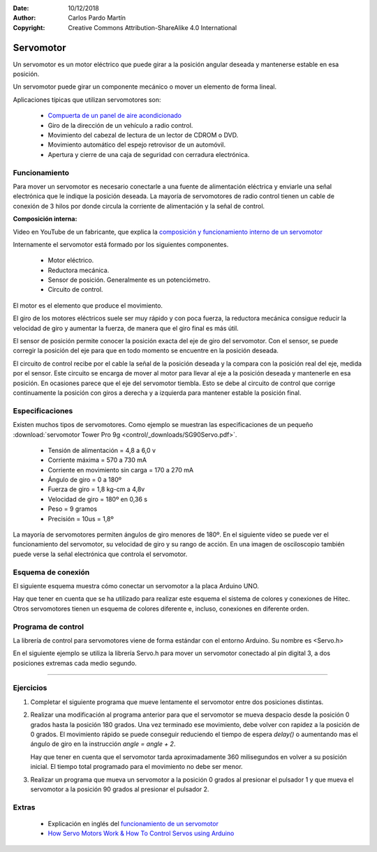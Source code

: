 ﻿:Date: 10/12/2018
:Author: Carlos Pardo Martín
:Copyright: Creative Commons Attribution-ShareAlike 4.0 International


.. _actuator-servomotor:

Servomotor
==========
.. ¿Qué es?. Foto. Video

Un servomotor es un motor eléctrico que puede girar a la posición
angular deseada y mantenerse estable en esa posición.

.. image:: control/_thumbs/img-0085.jpg
   :width: 200px
   :alt: Servomotor de radiocontrol
   :align: center


.. ¿Qué hace? ¿Para qué sirve?

Un servomotor puede girar un componente mecánico o mover un elemento
de forma lineal.

..  Aparatos cotidianos que lo usan

Aplicaciones típicas que utilizan servomotores son:

  * `Compuerta de un panel de aire acondicionado
    <https://www.youtube.com/embed/_xZjp3gaNE4>`_
  * Giro de la dirección de un vehículo a radio control.
  * Movimiento del cabezal de lectura de un lector de CDROM o DVD.
  * Movimiento automático del espejo retrovisor de un automóvil.
  * Apertura y cierre de una caja de seguridad con cerradura
    electrónica.


Funcionamiento
--------------

.. ¿Cómo funciona? (para el usuario)

Para mover un servomotor es necesario conectarle a una fuente de
alimentación eléctrica y enviarle una señal electrónica que le
indique la posición deseada.
La mayoría de servomotores de radio control tienen un cable de
conexión de 3 hilos por donde circula la corriente de alimentación
y la señal de control.

.. ¿Cómo funciona? (descripción técnica) Partes y nomenclatura

**Composición interna:**

.. raw:: html

   <div class="video-center">
   <iframe src="https://www.youtube.com/embed/ZZhuD78BLDk" 
   frameborder="0" allow="accelerometer; autoplay; encrypted-media; 
   gyroscope; picture-in-picture" allowfullscreen></iframe>
   </div>

Video en YouTube de un fabricante, que explica la
`composición y funcionamiento interno de un servomotor
<https://www.youtube.com/embed/ZZhuD78BLDk>`_
   

Internamente el servomotor está formado por los siguientes componentes.

  * Motor eléctrico.
  * Reductora mecánica.
  * Sensor de posición. Generalmente es un potenciómetro.
  * Circuito de control.

El motor es el elemento que produce el movimiento.

El giro de los motores eléctricos suele ser muy rápido y con poca
fuerza, la reductora mecánica consigue reducir la velocidad de giro
y aumentar la fuerza, de manera que el giro final es más útil.

El sensor de posición permite conocer la posición exacta del eje de
giro del servomotor.
Con el sensor, se puede corregir la posición del eje para que en todo
momento se encuentre en la posición deseada.

El circuito de control recibe por el cable la señal de la posición
deseada y la compara con la posición real del eje, medida por el
sensor. Este circuito se encarga de mover al motor para llevar al
eje a la posición deseada y mantenerle en esa posición.
En ocasiones parece que el eje del servomotor tiembla.
Esto se debe al circuito de control que corrige continuamente la
posición con giros a derecha y a izquierda para mantener estable la
posición final.


Especificaciones
----------------
Existen muchos tipos de servomotores. Como ejemplo se muestran las
especificaciones de un pequeño
:download:`servomotor Tower Pro 9g <control/_downloads/SG90Servo.pdf>`.

  * Tensión de alimentación = 4,8 a 6,0 v
  * Corriente máxima = 570 a 730 mA
  * Corriente en movimiento sin carga = 170 a 270 mA
  * Ángulo de giro = 0 a 180º
  * Fuerza de giro = 1,8 kg-cm a 4,8v
  * Velocidad de giro =  180º en 0,36 s
  * Peso = 9 gramos
  * Precisión = 10us = 1,8º

La mayoría de servomotores permiten ángulos de giro menores de 180º.
En el siguiente vídeo se puede ver el funcionamiento del servomotor,
su velocidad de giro y su rango de acción.
En una imagen de osciloscopio también puede verse la señal electrónica
que controla el servomotor.

.. raw:: html

   <div class="video-center">
   <iframe src="https://www.youtube.com/embed/em4JUrM49FI" 
   frameborder="0" allowfullscreen></iframe>
   </div>


Esquema de conexión
-------------------
El siguiente esquema muestra cómo conectar un servomotor a la placa
Arduino UNO.

.. image:: control/_images/servo-uno-bb.png
   :align: center
   :width: 600px
   :alt: Cableado del servomotor

.. image:: control/_images/servo-uno-schema.png
   :align: center
   :width: 600px
   :alt: Esquema eléctrico de conexión del servomotor

Hay que tener en cuenta que se ha utilizado para realizar este esquema
el sistema de colores y conexiones de Hitec.
Otros servomotores tienen un esquema de colores diferente e, incluso,
conexiones en diferente orden.

.. image:: control/_images/img-0017.jpg
   :width: 400px
   :align: center
   :alt: Sistemas de conexión de diferentes marcas de servomotores.


Programa de control
-------------------

La librería de control para servomotores viene de forma estándar con
el entorno Arduino. Su nombre es <Servo.h>

En el siguiente ejemplo se utiliza la librería Servo.h para mover un
servomotor conectado al pin digital 3, a dos posiciones extremas cada
medio segundo.

.. code-block:: Arduino
   :linenos:

   // Programa de prueba para mover un servomotor a dos posiciones.
   #include <Servo.h>

   Servo myservo;         // Crea un objeto de tipo servomotor llamado myservo

   void setup() {
      myservo.attach(3);  // Conecta el servomotor al pin digital 3
   }

   void loop() {
      myservo.write(0);   // Mueve el servomotor a la posición de 0 grados
      delay(500);         // Espera medio segundo
      myservo.write(180); // Mueve el servomotor a la posición de 180 grados
      delay(500);         // Espera medio segundo
   }


-----


Ejercicios
----------

1. Completar el siguiente programa que mueve lentamente el servomotor
   entre dos posiciones distintas.

   .. code-block:: Arduino
      :linenos:

      // Mueve el servomotor conectado al pin digital 3
      // lentamente entre dos posiciones distintas
      #include <Servo.h>

      Servo myservo;         // Crea un objeto de tipo servomotor llamado myservo

      void setup() {
        myservo.attach(3);   // Conecta el servomotor al pin digital 3
      }

      void loop() {

         // Mueve lentamente el servomotor desde 0 hasta 180
         int angle = 0;
         while(angle < 180) {
            myservo.write(angle);  // Mueve el servomotor a la posición 'angle'
            delay(20);             // Espera 20 milisegundos
            angle = angle + 2;
         }

         // Mueve lentamente el servomotor desde 180 hasta 0





      }


2. Realizar una modificación al programa anterior para que el
   servomotor se mueva despacio desde la posición 0 grados hasta la
   posición 180 grados.
   Una vez terminado ese movimiento, debe volver con rapidez a la
   posición de 0 grados.
   El movimiento rápido se puede conseguir reduciendo el tiempo de
   espera `delay()` o aumentando mas el ángulo de giro en la
   instrucción `angle = angle + 2`.

   Hay que tener en cuenta que el servomotor tarda aproximadamente
   360 milisegundos en volver a su posición inicial.
   El tiempo total programado para el movimiento no debe ser menor.

3. Realizar un programa que mueva un servomotor a la posición 0
   grados al presionar el pulsador 1 y que mueva el servomotor a la
   posición 90 grados al presionar el pulsador 2.

   
Extras
------

 * Explicación en inglés del `funcionamiento de un servomotor 
   <https://www.youtube.com/watch?v=hg3TIFIxWCo>`_
 * `How Servo Motors Work & How To Control Servos using Arduino
   <https://www.youtube.com/watch?v=LXURLvga8bQ>`_
